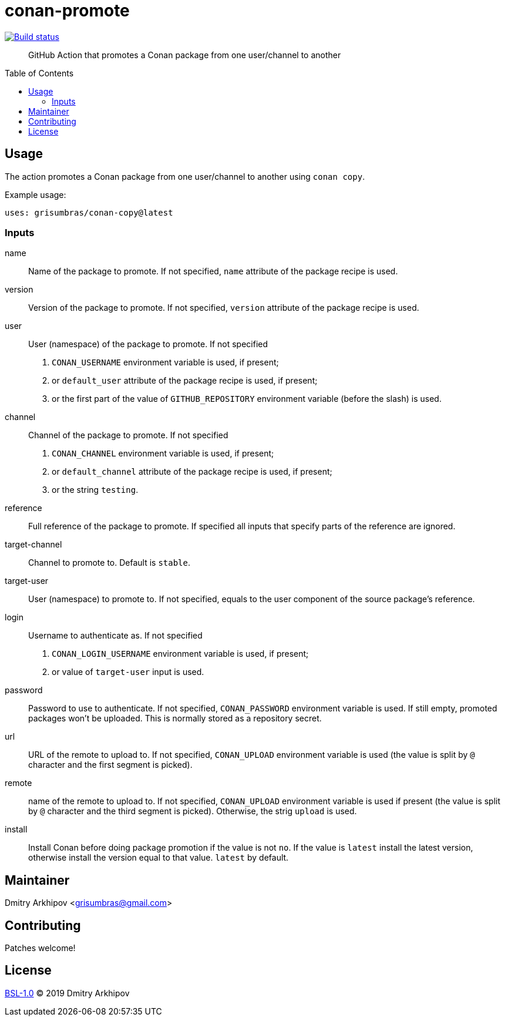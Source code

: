= conan-promote
:toc: preamble

[link=https://github.com/grisumbras/conan-promote/actions]
image::https://github.com/grisumbras/conan-promote/workflows/Build/badge.svg?branch=master[Build status]

____
GitHub Action that promotes a Conan package from one user/channel to another
____

== Usage
The action promotes a Conan package from one user/channel to another using
`conan copy`.

Example usage:

[source,yaml]
----
uses: grisumbras/conan-copy@latest
----

=== Inputs
name::
Name of the package to promote. If not specified, `name` attribute of the
package recipe is used.

version::
Version  of the package to promote. If not specified, `version` attribute of
the package recipe is used.

user::
User (namespace) of the package to promote. If not specified
+
. `CONAN_USERNAME` environment variable is used, if present;
. or `default_user` attribute of the package recipe is used, if present;
. or the first part of the value of `GITHUB_REPOSITORY` environment variable
  (before the slash) is used.

channel::
Channel of the package to promote. If not specified
+
. `CONAN_CHANNEL` environment variable is used, if present;
. or `default_channel` attribute of the package recipe is used, if present;
. or the string `testing`.

reference::
Full reference of the package to promote. If specified all inputs that specify
parts of the reference are ignored.

target-channel::
Channel to promote to. Default is `stable`.

target-user::
User (namespace) to promote to. If not specified, equals to the user component
of the source package's reference.

login::
Username to authenticate as. If not specified
+
. `CONAN_LOGIN_USERNAME` environment variable is used, if present;
. or value of `target-user` input is used.

password::
Password to use to authenticate. If not specified, `CONAN_PASSWORD` environment
variable is used. If still empty, promoted packages won't be uploaded. This is
normally stored as a repository secret.

url::
URL of the remote to upload to. If not specified, `CONAN_UPLOAD` environment
variable is used (the value is split by `@` character and the first segment is
picked).

remote::
name of the remote to upload to. If not specified, `CONAN_UPLOAD` environment
variable is used if present (the value is split by `@` character and the third
segment is picked). Otherwise, the strig `upload` is used.

install::
Install Conan before doing package promotion if the value is not `no`. If the
value is `latest` install the latest version, otherwise install the version
equal to that value. `latest` by default.

== Maintainer
Dmitry Arkhipov <grisumbras@gmail.com>

== Contributing
Patches welcome!

== License
link:LICENSE[BSL-1.0] (C) 2019 Dmitry Arkhipov
